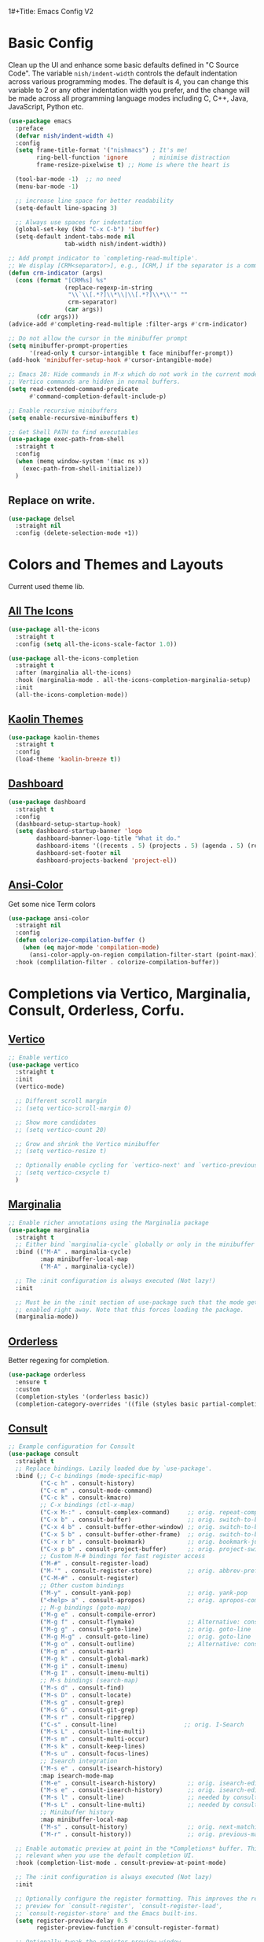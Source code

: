 1#+Title: Emacs Config V2
#+Author: Nishant Maniam
#+Date: 2022-05-08


* Basic Config

Clean up the UI and enhance some basic defaults defined in "C Source Code". The variable ~nish/indent-width~ controls the default indentation across various programming modes. The default is 4, you can change this variable to 2 or any other indentation width you prefer, and the change will be made across all programming language modes including C, C++, Java, JavaScript, Python etc.
#+begin_src emacs-lisp
  (use-package emacs
    :preface
    (defvar nish/indent-width 4) 
    :config
    (setq frame-title-format '("nishmacs") ; It's me!
          ring-bell-function 'ignore       ; minimise distraction
          frame-resize-pixelwise t) ;; Home is where the heart is

    (tool-bar-mode -1)  ;; no need
    (menu-bar-mode -1)

    ;; increase line space for better readability
    (setq-default line-spacing 3)

    ;; Always use spaces for indentation
    (global-set-key (kbd "C-x C-b") 'ibuffer)
    (setq-default indent-tabs-mode nil
                  tab-width nish/indent-width))

  ;; Add prompt indicator to `completing-read-multiple'.
  ;; We display [CRM<separator>], e.g., [CRM,] if the separator is a comma.
  (defun crm-indicator (args)
    (cons (format "[CRM%s] %s"
                  (replace-regexp-in-string
                   "\\`\\[.*?]\\*\\|\\[.*?]\\*\\'" ""
                   crm-separator)
                  (car args))
          (cdr args)))
  (advice-add #'completing-read-multiple :filter-args #'crm-indicator)

  ;; Do not allow the cursor in the minibuffer prompt
  (setq minibuffer-prompt-properties
        '(read-only t cursor-intangible t face minibuffer-prompt))
  (add-hook 'minibuffer-setup-hook #'cursor-intangible-mode)

  ;; Emacs 28: Hide commands in M-x which do not work in the current mode.
  ;; Vertico commands are hidden in normal buffers.
  (setq read-extended-command-predicate
        #'command-completion-default-include-p)

  ;; Enable recursive minibuffers
  (setq enable-recursive-minibuffers t)

  ;; Get Shell PATH to find executables
  (use-package exec-path-from-shell
    :straight t
    :config
    (when (memq window-system '(mac ns x))
      (exec-path-from-shell-initialize))
    )

#+end_src

** Replace on write.
#+BEGIN_SRC emacs-lisp
  (use-package delsel
    :straight nil
    :config (delete-selection-mode +1))

#+END_SRC

* Colors and Themes and Layouts
Current used theme lib.
** [[https://github.com/domtronn/all-the-icons.el][All The Icons]]
#+begin_src emacs-lisp
  (use-package all-the-icons
    :straight t
    :config (setq all-the-icons-scale-factor 1.0))

  (use-package all-the-icons-completion
    :straight t
    :after (marginalia all-the-icons)
    :hook (marginalia-mode . all-the-icons-completion-marginalia-setup)
    :init
    (all-the-icons-completion-mode))
#+end_src


** [[https://github.com/ogdenwebb/emacs-kaolin-themes][Kaolin Themes]]
#+begin_src emacs-lisp
  (use-package kaolin-themes
    :straight t
    :config
    (load-theme 'kaolin-breeze t))
#+end_src
** [[https://github.com/emacs-dashboard/emacs-dashboard][Dashboard]]
#+begin_src emacs-lisp
  (use-package dashboard
    :straight t
    :config
    (dashboard-setup-startup-hook)
    (setq dashboard-startup-banner 'logo
          dashboard-banner-logo-title "What it do."
          dashboard-items '((recents . 5) (projects . 5) (agenda . 5) (registers . 5))
          dashboard-set-footer nil
          dashboard-projects-backend 'project-el))
#+end_src
** [[https://www.emacswiki.org/emacs/AnsiColor][Ansi-Color]]
Get some nice Term colors
#+begin_src emacs-lisp
  (use-package ansi-color
    :straight nil
    :config
    (defun colorize-compilation-buffer ()
      (when (eq major-mode 'compilation-mode)
        (ansi-color-apply-on-region compilation-filter-start (point-max))))
    :hook (complilation-filter . colorize-compilation-buffer))

#+end_src
* Completions via Vertico, Marginalia, Consult, Orderless, Corfu.
** [[https://github.com/minad/marginalia/][Vertico]]
#+begin_src emacs-lisp
  ;; Enable vertico
  (use-package vertico
    :straight t
    :init
    (vertico-mode)

    ;; Different scroll margin
    ;; (setq vertico-scroll-margin 0)

    ;; Show more candidates
    ;; (setq vertico-count 20)

    ;; Grow and shrink the Vertico minibuffer
    ;; (setq vertico-resize t)

    ;; Optionally enable cycling for `vertico-next' and `vertico-previous'.
    ;; (setq vertico-cxsycle t)
    )
#+end_src
** [[https://github.com/minad/marginalia/][Marginalia]]
#+begin_src emacs-lisp
  ;; Enable richer annotations using the Marginalia package
  (use-package marginalia
    :straight t
    ;; Either bind `marginalia-cycle` globally or only in the minibuffer
    :bind (("M-A" . marginalia-cycle)
           :map minibuffer-local-map
           ("M-A" . marginalia-cycle))

    ;; The :init configuration is always executed (Not lazy!)
    :init

    ;; Must be in the :init section of use-package such that the mode gets
    ;; enabled right away. Note that this forces loading the package.
    (marginalia-mode))
#+end_src
** [[https://github.com/oantolin/orderless][Orderless]]
Better regexing for completion. 
#+begin_src emacs-lisp
  (use-package orderless
    :ensure t
    :custom
    (completion-styles '(orderless basic))
    (completion-category-overrides '((file (styles basic partial-completion)))))
#+end_src
** [[https://github.com/minad/consult][Consult]]
#+begin_src emacs-lisp
  ;; Example configuration for Consult
  (use-package consult
    :straight t
    ;; Replace bindings. Lazily loaded due by `use-package'.
    :bind (;; C-c bindings (mode-specific-map)
           ("C-c h" . consult-history)
           ("C-c m" . consult-mode-command)
           ("C-c k" . consult-kmacro)
           ;; C-x bindings (ctl-x-map)
           ("C-x M-:" . consult-complex-command)     ;; orig. repeat-complex-command
           ("C-x b" . consult-buffer)                ;; orig. switch-to-buffer
           ("C-x 4 b" . consult-buffer-other-window) ;; orig. switch-to-buffer-other-window
           ("C-x 5 b" . consult-buffer-other-frame)  ;; orig. switch-to-buffer-other-frame
           ("C-x r b" . consult-bookmark)            ;; orig. bookmark-jump
           ("C-x p b" . consult-project-buffer)      ;; orig. project-switch-to-buffer
           ;; Custom M-# bindings for fast register access
           ("M-#" . consult-register-load)
           ("M-'" . consult-register-store)          ;; orig. abbrev-prefix-mark (unrelated)
           ("C-M-#" . consult-register)
           ;; Other custom bindings
           ("M-y" . consult-yank-pop)                ;; orig. yank-pop
           ("<help> a" . consult-apropos)            ;; orig. apropos-command
           ;; M-g bindings (goto-map)
           ("M-g e" . consult-compile-error)
           ("M-g f" . consult-flymake)               ;; Alternative: consult-flycheck
           ("M-g g" . consult-goto-line)             ;; orig. goto-line
           ("M-g M-g" . consult-goto-line)           ;; orig. goto-line
           ("M-g o" . consult-outline)               ;; Alternative: consult-org-heading
           ("M-g m" . consult-mark)
           ("M-g k" . consult-global-mark)
           ("M-g i" . consult-imenu)
           ("M-g I" . consult-imenu-multi)
           ;; M-s bindings (search-map)
           ("M-s d" . consult-find)
           ("M-s D" . consult-locate)
           ("M-s g" . consult-grep)
           ("M-s G" . consult-git-grep)
           ("M-s r" . consult-ripgrep)
           ("C-s" . consult-line)                   ;; orig. I-Search
           ("M-s L" . consult-line-multi)
           ("M-s m" . consult-multi-occur)
           ("M-s k" . consult-keep-lines)
           ("M-s u" . consult-focus-lines)
           ;; Isearch integration
           ("M-s e" . consult-isearch-history)
           :map isearch-mode-map
           ("M-e" . consult-isearch-history)         ;; orig. isearch-edit-string
           ("M-s e" . consult-isearch-history)       ;; orig. isearch-edit-string
           ("M-s l" . consult-line)                  ;; needed by consult-line to detect isearch
           ("M-s L" . consult-line-multi)            ;; needed by consult-line to detect isearch
           ;; Minibuffer history
           :map minibuffer-local-map
           ("M-s" . consult-history)                 ;; orig. next-matching-history-element
           ("M-r" . consult-history))                ;; orig. previous-matching-history-element

    ;; Enable automatic preview at point in the *Completions* buffer. This is
    ;; relevant when you use the default completion UI.
    :hook (completion-list-mode . consult-preview-at-point-mode)

    ;; The :init configuration is always executed (Not lazy)
    :init

    ;; Optionally configure the register formatting. This improves the register
    ;; preview for `consult-register', `consult-register-load',
    ;; `consult-register-store' and the Emacs built-ins.
    (setq register-preview-delay 0.5
          register-preview-function #'consult-register-format)

    ;; Optionally tweak the register preview window.
    ;; This adds thin lines, sorting and hides the mode line of the window.
    (advice-add #'register-preview :override #'consult-register-window)

    ;; Use Consult to select xref locations with preview
    (setq xref-show-xrefs-function #'consult-xref
          xref-show-definitions-function #'consult-xref)

    ;; Configure other variables and modes in the :config section,
    ;; after lazily loading the package.
    :config

    ;; Optionally configure preview. The default value
    ;; is 'any, such that any key triggers the preview.
    ;; (setq consult-preview-key 'any)
    ;; (setq consult-preview-key (kbd "M-."))
    ;; (setq consult-preview-key (list (kbd "<S-down>") (kbd "<S-up>")))
    ;; For some commands and buffer sources it is useful to configure the
    ;; :preview-key on a per-command basis using the `consult-customize' macro.
    (consult-customize
     consult-theme
     :preview-key '(:debounce 0.2 any)
     consult-ripgrep consult-git-grep consult-grep
     consult-bookmark consult-recent-file consult-xref
     consult--source-bookmark consult--source-recent-file
     consult--source-project-recent-file
     :preview-key (kbd "M-."))

    ;; Optionally configure the narrowing key.
    ;; Both < and C-+ work reasonably well.
    (setq consult-narrow-key "<") ;; (kbd "C-+")

    ;; Optionally make narrowing help available in the minibuffer.
    ;; You may want to use `embark-prefix-help-command' or which-key instead.
    ;; (define-key consult-narrow-map (vconcat consult-narrow-key "?") #'consult-narrow-help)

    ;; By default `consult-project-function' uses `project-root' from project.el.
    ;; Optionally configure a different project root function.
    ;; There are multiple reasonable alternatives to chose from.
    ;;;; 1. project.el (the default)
    ;; (setq consult-project-function #'consult--default-project--function)
    ;;;; 2. projectile.el (projectile-project-root)
    ;; (autoload 'projectile-project-root "projectile")
    ;; (setq consult-project-function (lambda (_) (projectile-project-root)))
    ;;;; 3. vc.el (vc-root-dir)
    ;; (setq consult-project-function (lambda (_) (vc-root-dir)))
    ;;;; 4. locate-dominating-file
    ;; (setq consult-project-function (lambda (_) (locate-dominating-file "." ".git")))
    )
#+end_src
** [[https://github.com/minad/corfu][Corfu]]
Completions in Buffer! (Replaces company)
#+begin_src emacs-lisp
  (use-package corfu
    :straight t
    ;; Optional customizations
    :custom
    ;; (corfu-cycle t)                ;; Enable cycling for `corfu-next/previous'
    (corfu-auto t)                 ;; Enable auto completion
    ;; (corfu-separator ?\s)          ;; Orderless field separator
    ;; (corfu-quit-at-boundary nil)   ;; Never quit at completion boundary
    ;; (corfu-quit-no-match nil)      ;; Never quit, even if there is no match
    ;; (corfu-preview-current nil)    ;; Disable current candidate preview
    ;; (corfu-preselect-first nil)    ;; Disable candidate preselection
    ;; (corfu-on-exact-match nil)     ;; Configure handling of exact matches
    ;; (corfu-echo-documentation nil) ;; Disable documentation in the echo area
    ;; (corfu-scroll-margin 5)        ;; Use scroll margin


    :init
    (global-corfu-mode))



#+end_src
** [[https://github.com/minad/cape][Cape]]
And Cape for some completion backends.
#+begin_src emacs-lisp
  (use-package cape
    :straight t
    ;; Bind dedicated completion commands
    ;; Alternative prefix keys: C-c p, M-p, M-+, ...
    :bind (("C-c p p" . completion-at-point) ;; capf
           ("C-c p t" . complete-tag)        ;; etags
           ("C-c p d" . cape-dabbrev)        ;; or dabbrev-completion
           ("C-c p h" . cape-history)
           ("C-c p f" . cape-file)
           ("C-c p k" . cape-keyword)
           ("C-c p s" . cape-symbol)
           ("C-c p a" . cape-abbrev)
           ("C-c p i" . cape-ispell)
           ("C-c p l" . cape-line)
           ("C-c p w" . cape-dict)
           ("C-c p \\" . cape-tex)
           ("C-c p _" . cape-tex)
           ("C-c p ^" . cape-tex)
           ("C-c p &" . cape-sgml)
           ("C-c p r" . cape-rfc1345))
    :init
    ;; Add `completion-at-point-functions', used by `completion-at-point'.
    (add-to-list 'completion-at-point-functions #'cape-file)
    (add-to-list 'completion-at-point-functions #'cape-dabbrev)
    ;;(add-to-list 'completion-at-point-functions #'cape-history)
    ;;(add-to-list 'completion-at-point-functions #'cape-keyword)
    ;;(add-to-list 'completion-at-point-functions #'cape-tex)
    ;;(add-to-list 'completion-at-point-functions #'cape-sgml)
    ;;(add-to-list 'completion-at-point-functions #'cape-rfc1345)
    ;;(add-to-list 'completion-at-point-functions #'cape-abbrev)
    ;;(add-to-list 'completion-at-point-functions #'cape-ispell)
    ;;(add-to-list 'completion-at-point-functions #'cape-dict)
    ;;(add-to-list 'completion-at-point-functions #'cape-symbol)
    ;;(add-to-list 'completion-at-point-functions #'cape-line)
    )
#+end_src


* Org Mode!
** Basic Org setup
#+begin_src emacs-lisp
  (use-package org
    :straight t
    :hook ((org-mode . visual-line-mode) (org-mode . org-indent-mode))
    :config (setq
             org-log-done t
             org-pretty-entities t)
    (define-key global-map "\C-ca" 'org-agenda) (define-key global-map "\C-cl" 'org-store-link)
    (org-babel-do-load-languages
     'org-babel-load-languages
     '((python . t)))
    )

  ;; (use-package org-bullets
  ;;   :straight t
  ;;   :hook (org-mode . org-bullets-mode))

  ;; Pretty bullets
  ;; [[https://github.com/minad/org-modern][Org-Modern]]
  (use-package org-modern
    :straight t
    :config (global-org-modern-mode))
#+end_src


** Org Babel
#+begin_src emacs-lisp
  
#+end_src
** Capture Templates
#+begin_src emacs-lisp
  (setq org-capture-templates
        '(
          ("i" "Coding Interview" plain (file "~/notes/interviewing/interview-staging.org")
           (file "~/notes/interviewing/interview-template.org"))
          ))
  
#+end_src
** File Template Skeletons
#+begin_src emacs-lisp
  (define-skeleton coding-interview-skeleton
    "Inserts a blank interview org template."
    "Candidate: "
    > "#+Title: Interview - " str | "*** Candidate ***" \n
    > "#+Author: Nishant Maniam" \n
    > "#+Date: " \n \n
    > "* Introductions (2 min)" \n
    > "** Water Break?" \n
    > "** Who am I?" \n
    > "*** I'm Nish. Been working at AWS for a little over 3 years. Chat. Backend. Load. Ops. Feature Design bots. Attachments"\n
    > "*** May be typing. Network. Shadow." \n
    > "** Tips" \n
    > "*** Try to give examples in the last 3 years ish." \n
    > "*** Separate \"we\" from \"me\" and \"team\""\n
    > "* Background"\n \n
    > (LP-DeepDive) \n
    > (LP-InventAndSimplify) \n
    > (Coding-DSAlgo) \n
    )


#+end_src
** Coding Interview Templating
#+begin_src emacs-lisp
  (defun LP-DeepDive ()
    "Just returns standard text for DeepDive LP questions in org bullet format"
    (concat
     "* LP - Deep Dive - 10\n"
     "Tell me about a situation that required you to dig deep to get to the root cause. How did you know you were focusing on the right things? What was the outcome? Would you have done anything differently?\n\n"
     "or\n"
     "Tell me about a time when you were trying to understand a complex problem on your team and you had to dig into the details to figure it out. Who did you talk with or where did you have to look to find the most valuable information? How did you use that information to help solve the problem?\n\n"
    "** S - What was the problem/issue/request?\n"
    "** T - What was Challenging about this\n"
    "** A - What did you do?\n"
    "** R - What was the result?\n")
    )

  (defun LP-EarnTrust ()
    "Just returns standard text for Earntrust LP questions in org bullet format"
    (concat

     "* LP - Earn Trust - 10\n"
     "Tell me about a time when you had to communicate a change in direction that you anticipated people would have concerns with. What did you do to understand the concerns and mitigate them? Were there any changes you made along the way after hearing these concerns? How did you handle questions and/or resistance? Were you able to get people comfortable with the change? \n\n"
     "or\n"
     "Give me an example of a time when you were not able to meet a commitment. What was the commitment and what were the obstacles that prevented success? What was the impact to your customers/peers and what did you learn from it?\n\n"
    "** S - What was the problem/issue/request?\n"
    "** T - What was Challenging about this\n"
    "** A - What did you do?\n"
    "** R - What was the result?\n"
     )
    )

  (defun LP-InventAndSimplify ()
  "Just returns standard text for InventAndSimplify LP questions in org bullet format"
  (concat

   "* LP - Invent And Simplify - 10\n"
   "Give me an example of a complex problem you solved with a simple solution. What made the problem complex? How do you know your solution addressed the problem?\n\n"
   "or\n"
   "Tell me about a time when you were able to make something simpler for customers. What drove you to implement this change? What was the impact?\n\n"
  "** S - What was the problem/issue/request?\n"
  "** T - What was Challenging about this\n"
  "** A - What did you do?\n"
  "** R - What was the result?\n"
   )
  )

  (defun Coding-DSAlgo ()
    "Templating for a DSAlgo Question"
    (concat
     "* Coding - Data Structure and Algorithms - 35\n"
     "A software package requires a set of dependent packages to be installed first, before it can be installed. Given a list of packages and their dependencies, return a functional installation order.\n"
     "Every package in the input must be installed. Packages should not attempt installation twice (i.e. the returned order should have only unique packages)\n\n"
     "Spending some time talking (7min) before moving on to code\n"
     "** Communication\n"
     "** TimeComplexity\n"
     "** EdgeCases\n"
     "** Bar\n"
     "** Code\n"
     "#+begin_src\n"
     "code go here\n"
     "#+end_src"
     )
    )
#+end_src

* Magit!
** Its maaagic
#+begin_src emacs-lisp
  (use-package magit
    :straight t
    :bind ("C-x g" . magit-status))
#+end_src
* Programming Languages / Syntax Highlighting
** [[https://github.com/emacs-typescript/typescript.el][TypeScript Mode]]
#+begin_src emacs-lisp
  (use-package typescript-mode
    :straight t
    )
#+end_src
** [[https://github.com/joaotavora/eglot][Eglot]]
#+begin_src emacs-lisp
  (use-package eglot
    :straight t
    :init
    (add-hook 'typescript-mode-hook 'eglot-ensure)
    )
#+end_src
** [[https://emacs-tree-sitter.github.io/][Tree Sitter]]
#+begin_src emacs-lisp
  (use-package tree-sitter
    :straight t
    :config
    ;; activate tree-sitter on any buffer containing code for which it has a parser available
    (global-tree-sitter-mode)
    ;; you can easily see the difference tree-sitter-hl-mode makes for python, ts or tsx
    ;; by switching on and off
    (add-hook 'tree-sitter-after-on-hook #'tree-sitter-hl-mode))

  (use-package tree-sitter-langs
    :straight t
    :after tree-sitter)
  
#+end_src
* Amazon
** [[https://code.amazon.com/packages/EmacsAmazonLibs/trees/mainline][EmacsAmazonLibs]]
#+begin_src emacs-lisp
#+end_src
** 
* Other Useful Thingies
** [[https://github.com/justbur/emacs-which-key#melpa][Which Key]]
Learn what key bindings are available!
#+begin_src emacs-lisp
  (use-package which-key
    :straight t
    :config
    (which-key-mode +1)
    (setq which-key-idle-delay 0.4
          which-key-idle-secondary-delay 0.4))

#+end_src
** [[https://github.com/akermu/emacs-libvterm][VTerm]]
Amazing Terminal?
#+begin_src emacs-lisp
  (use-package vterm
    :straight t)

#+end_src
